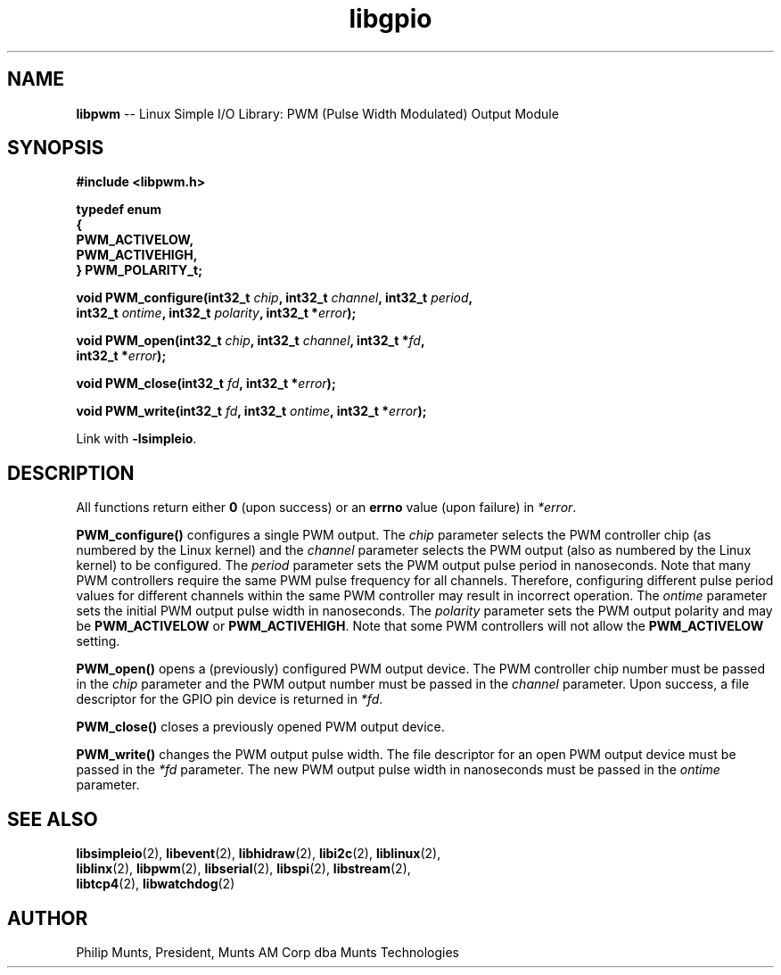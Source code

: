 .\" man page for Munts Technologies Linux Simple I/O Library
.\"
.\" Copyright (C)2016-2017, Philip Munts, President, Munts AM Corp.
.\"
.\" Redistribution and use in source and binary forms, with or without
.\" modification, are permitted provided that the following conditions are met:
.\"
.\" * Redistributions of source code must retain the above copyright notice,
.\"   this list of conditions and the following disclaimer.
.\"
.\" THIS SOFTWARE IS PROVIDED BY THE COPYRIGHT HOLDERS AND CONTRIBUTORS "AS IS"
.\" AND ANY EXPRESS OR IMPLIED WARRANTIES, INCLUDING, BUT NOT LIMITED TO, THE
.\" IMPLIED WARRANTIES OF MERCHANTABILITY AND FITNESS FOR A PARTICULAR PURPOSE
.\" ARE DISCLAIMED. IN NO EVENT SHALL THE COPYRIGHT HOLDER OR CONTRIBUTORS BE
.\" LIABLE FOR ANY DIRECT, INDIRECT, INCIDENTAL, SPECIAL, EXEMPLARY, OR
.\" CONSEQUENTIAL DAMAGES (INCLUDING, BUT NOT LIMITED TO, PROCUREMENT OF
.\" SUBSTITUTE GOODS OR SERVICES; LOSS OF USE, DATA, OR PROFITS; OR BUSINESS
.\" INTERRUPTION) HOWEVER CAUSED AND ON ANY THEORY OF LIABILITY, WHETHER IN
.\" CONTRACT, STRICT LIABILITY, OR TORT (INCLUDING NEGLIGENCE OR OTHERWISE)
.\" ARISING IN ANY WAY OUT OF THE USE OF THIS SOFTWARE, EVEN IF ADVISED OF THE
.\" POSSIBILITY OF SUCH DAMAGE.
.\"
.TH libgpio 2 "11 April 2017" "version 1.0" "Linux Simple I/O Library"
.SH NAME
.B libpwm
\-\- Linux Simple I/O Library: PWM (Pulse Width Modulated) Output Module
.SH SYNOPSIS
.nf
.B #include <libpwm.h>

.B typedef enum
.B {
.B "  PWM_ACTIVELOW,"
.B "  PWM_ACTIVEHIGH,"
.B } PWM_POLARITY_t;

.BI "void PWM_configure(int32_t " chip ", int32_t " channel ", int32_t " period ",
.BI "  int32_t " ontime ", int32_t " polarity ", int32_t *" error ");"

.BI "void PWM_open(int32_t " chip ", int32_t " channel ", int32_t *" fd ",
.BI "  int32_t *" error ");"

.BI "void PWM_close(int32_t " fd ", int32_t *" error ");"

.BI "void PWM_write(int32_t " fd ", int32_t " ontime ", int32_t *" error ");"

.fi
Link with
.BR -lsimpleio .
.SH DESCRIPTION
.nh
All functions return either
.B 0
(upon success) or an
.B errno
value (upon failure) in
.IR *error .
.PP
.B PWM_configure()
configures a single PWM output.  The
.I chip
parameter selects the PWM controller chip (as numbered by the Linux kernel) and the
.I channel
parameter selects the PWM output (also as numbered by the Linux kernel) to be configured.
The
.I period
parameter sets the PWM output pulse period in nanoseconds.  Note that many PWM controllers
require the same PWM pulse frequency for all channels.  Therefore, configuring different
pulse period values for different channels within the same PWM controller may result
in incorrect operation.
The
.I ontime
parameter sets the initial PWM output pulse width in nanoseconds.
The
.I polarity
parameter sets the PWM output polarity and may be
.B PWM_ACTIVELOW
or
.BR PWM_ACTIVEHIGH .
Note that some PWM controllers will not allow the
.B PWM_ACTIVELOW
setting.
.PP
.B PWM_open()
opens a (previously) configured PWM output device. The PWM controller chip number must be passed in the
.I chip
parameter and the PWM output number must be passed in the
.I channel
parameter.  Upon success, a file descriptor for the GPIO pin device is returned in
.IR *fd .
.PP
.B PWM_close()
closes a previously opened PWM output device.
.PP
.B PWM_write()
changes the PWM output pulse width.  The file descriptor for an open PWM output device
must be passed in the
.I *fd
parameter.  The new PWM output pulse width in nanoseconds must be passed in the
.I ontime
parameter.
.SH SEE ALSO
.BR libsimpleio "(2), " libevent "(2), " libhidraw "(2), " libi2c "(2), " liblinux "(2),"
.br
.BR liblinx "(2), " libpwm "(2), " libserial "(2), " libspi "(2), " libstream "(2),"
.br
.BR libtcp4 "(2), " libwatchdog "(2)"
.SH AUTHOR
Philip Munts, President, Munts AM Corp dba Munts Technologies
